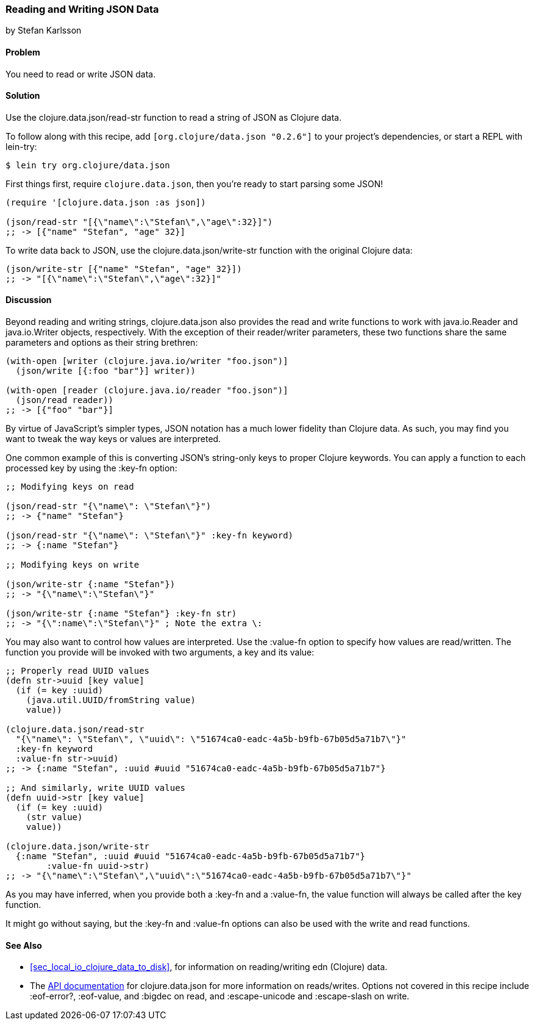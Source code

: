 [[sec_local_io_json]]
=== Reading and Writing JSON Data
[role="byline"]
by Stefan Karlsson

==== Problem

You need to read or write JSON data.((("I/O (input/output) streams", "JSON data")))((("JSON (JavaScript Object Notation) data")))((("Clojure", "clojure.data.json/reat-str")))(((strings, reading JSON data)))((("Clojure", "clojure.data.json/write-str")))(((files, JSON data)))


==== Solution

Use the +clojure.data.json/read-str+ function to read a string of JSON
as Clojure data.

To follow along with this recipe, add `[org.clojure/data.json "0.2.6"]` to your project’s dependencies, or start a REPL with +lein-try+:

[source,bash]
----
$ lein try org.clojure/data.json
----

First things first, require `clojure.data.json`, then you're ready to start
parsing some JSON!

[source,clojure]
----
(require '[clojure.data.json :as json])

(json/read-str "[{\"name\":\"Stefan\",\"age\":32}]")
;; -> [{"name" "Stefan", "age" 32}]
----

To write data back to JSON, use the +clojure.data.json/write-str+
function with the original Clojure data:

[source,clojure]
----
(json/write-str [{"name" "Stefan", "age" 32}])
;; -> "[{\"name\":\"Stefan\",\"age\":32}]"
----

==== Discussion

Beyond reading and writing strings, +clojure.data.json+ also provides
the +read+ and +write+ functions to work with +java.io.Reader+ and
+java.io.Writer+ objects, respectively. With the exception of their
+reader+/+writer+ parameters, these two functions share the
same parameters and options as their string brethren:

[source,clojure]
----
(with-open [writer (clojure.java.io/writer "foo.json")]
  (json/write [{:foo "bar"}] writer))

(with-open [reader (clojure.java.io/reader "foo.json")]
  (json/read reader))
;; -> [{"foo" "bar"}]
----

By virtue of JavaScript's simpler types, JSON notation has a much
lower fidelity than Clojure data. As such, you may find you want to tweak
the way keys or values are interpreted.

One common example of this is converting JSON's string-only keys to
proper Clojure keywords. You can apply a function to each processed
key by using the +:key-fn+ option:

[source,clojure]
----
;; Modifying keys on read

(json/read-str "{\"name\": \"Stefan\"}")
;; -> {"name" "Stefan"}

(json/read-str "{\"name\": \"Stefan\"}" :key-fn keyword)
;; -> {:name "Stefan"}

;; Modifying keys on write

(json/write-str {:name "Stefan"})
;; -> "{\"name\":\"Stefan\"}"

(json/write-str {:name "Stefan"} :key-fn str)
;; -> "{\":name\":\"Stefan\"}" ; Note the extra \:
----

You may also want to control how values are interpreted. Use the
+:value-fn+ option to specify how values are read/written. The function
you provide will be invoked with two arguments, a key and its value:

++++
<?hard-pagebreak?>
++++

[source,clojure]
----
;; Properly read UUID values
(defn str->uuid [key value]
  (if (= key :uuid)
    (java.util.UUID/fromString value)
    value))

(clojure.data.json/read-str
  "{\"name\": \"Stefan\", \"uuid\": \"51674ca0-eadc-4a5b-b9fb-67b05d5a71b7\"}"
  :key-fn keyword
  :value-fn str->uuid)
;; -> {:name "Stefan", :uuid #uuid "51674ca0-eadc-4a5b-b9fb-67b05d5a71b7"}

;; And similarly, write UUID values
(defn uuid->str [key value]
  (if (= key :uuid)
    (str value)
    value))

(clojure.data.json/write-str
  {:name "Stefan", :uuid #uuid "51674ca0-eadc-4a5b-b9fb-67b05d5a71b7"}
	:value-fn uuid->str)
;; -> "{\"name\":\"Stefan\",\"uuid\":\"51674ca0-eadc-4a5b-b9fb-67b05d5a71b7\"}"
----

As you may have inferred, when you provide both a +:key-fn+ and
a +:value-fn+, the value function will always be called after the key
function.((("functions", ":key-fn")))((("functions", "value-fn")))

It might go without saying, but the +:key-fn+ and +:value-fn+ options
can also be used with the +write+ and +read+ functions.

==== See Also

* <<sec_local_io_clojure_data_to_disk>>, for information on
  reading/writing edn (Clojure) data.
* The http://bit.ly/data-json-doc[API documentation] for
  +clojure.data.json+ for more information on reads/writes. Options
  not covered in this recipe include +:eof-error?+, +:eof-value+, and
  +:bigdec+ on +read+, and  +:escape-unicode+ and +:escape-slash+ on +write+.
